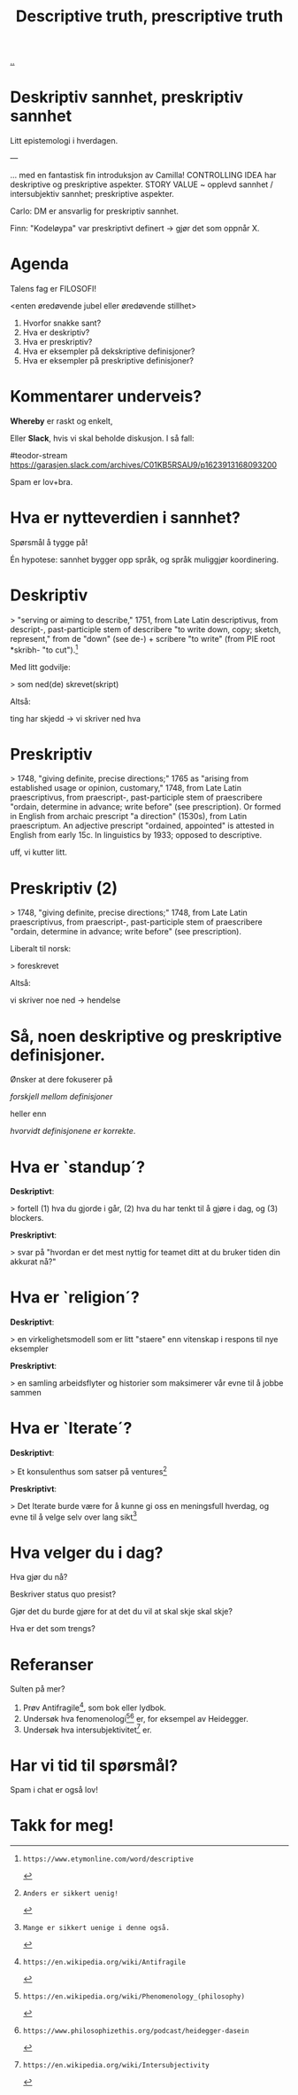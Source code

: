 #+TITLE: Descriptive truth, prescriptive truth

# -*- fill-column: 60; -*-

[[file:..][..]]

* Deskriptiv sannhet, preskriptiv sannhet
Litt epistemologi i hverdagen.

---

... med en fantastisk fin introduksjon av Camilla!
CONTROLLING IDEA har deskriptive og preskriptive aspekter.
STORY VALUE ~ opplevd sannhet / intersubjektiv sannhet;
preskriptive aspekter.

Carlo: DM er ansvarlig for preskriptiv sannhet.

Finn: "Kodeløypa" var preskriptivt definert -> gjør det som
oppnår X.


* Agenda
Talens fag er FILOSOFI!

    <enten øredøvende jubel eller øredøvende stillhet>

1. Hvorfor snakke sant?
2. Hva er deskriptiv?
3. Hva er preskriptiv?
4. Hva er eksempler på dekskriptive definisjoner?
5. Hva er eksempler på preskriptive definisjoner?

* Kommentarer underveis?
*Whereby* er raskt og enkelt,

Eller *Slack*, hvis vi skal beholde diskusjon. I så fall:

    #teodor-stream
    https://garasjen.slack.com/archives/C01KB5RSAU9/p1623913168093200

Spam er lov+bra.
* Hva er nytteverdien i sannhet?
Spørsmål å tygge på!

Én hypotese: sannhet bygger opp språk, og språk muliggjør
koordinering.
* Deskriptiv
> "serving or aiming to describe," 1751, from Late Latin
  descriptivus, from descript-, past-participle stem of
  describere "to write down, copy; sketch, represent," from
  de "down" (see de-) + scribere "to write" (from PIE root
  *skribh- "to cut").[1]

Med litt godvilje:

> som ned(de) skrevet(skript)

Altså:

  ting har skjedd     ->      vi skriver ned hva

[1]: https://www.etymonline.com/word/descriptive
* Preskriptiv
> 1748, "giving definite, precise directions;" 1765 as
  "arising from established usage or opinion, customary,"
  1748, from Late Latin praescriptivus, from praescript-,
  past-participle stem of praescribere "ordain, determine in
  advance; write before" (see prescription). Or formed in
  English from archaic prescript "a direction" (1530s), from
  Latin praescriptum. An adjective prescript "ordained,
  appointed" is attested in English from early 15c. In
  linguistics by 1933; opposed to descriptive.

uff, vi kutter litt.

[2]: https://www.etymonline.com/word/prescriptive
* Preskriptiv (2)
> 1748, "giving definite, precise directions;" 1748, from
  Late Latin praescriptivus, from praescript-,
  past-participle stem of praescribere "ordain, determine in
  advance; write before" (see prescription).

Liberalt til norsk:

> foreskrevet

Altså:

  vi skriver noe ned   ->           hendelse
* Så, noen deskriptive og preskriptive definisjoner.
Ønsker at dere fokuserer på

  /forskjell mellom definisjoner/

heller enn

  /hvorvidt definisjonene er korrekte/.
* Hva er `standup´?
*Deskriptivt*:

  > fortell (1) hva du gjorde i går, (2) hva du har tenkt
    til å gjøre i dag, og (3) blockers.

*Preskriptivt*:

  > svar på "hvordan er det mest nyttig for teamet ditt at
    du bruker tiden din akkurat nå?"
* Hva er `religion´?
*Deskriptivt*:

  > en virkelighetsmodell som er litt "staere" enn vitenskap
    i respons til nye eksempler

*Preskriptivt*:

  > en samling arbeidsflyter og historier som maksimerer vår
    evne til å jobbe sammen
* Hva er `Iterate´?
*Deskriptivt*:

  > Et konsulenthus som satser på ventures[3]

*Preskriptivt*:

  > Det Iterate burde være for å kunne gi oss en meningsfull
    hverdag, og evne til å velge selv over lang sikt[4]

[3]: Anders er sikkert uenig!
[4]: Mange er sikkert uenige i denne også.
* Hva velger du i dag?
Hva gjør du nå?

Beskriver status quo presist?

Gjør det du burde gjøre for at det du vil at skal skje skal
skje?

Hva er det som trengs?
* Referanser
Sulten på mer?

1. Prøv Antifragile[5], som bok eller lydbok.
2. Undersøk hva fenomenologi[6][7] er, for eksempel av Heidegger.
3. Undersøk hva intersubjektivitet[8] er.

[5]: https://en.wikipedia.org/wiki/Antifragile
[6]: https://en.wikipedia.org/wiki/Phenomenology_(philosophy)
[7]: https://www.philosophizethis.org/podcast/heidegger-dasein
[8]: https://en.wikipedia.org/wiki/Intersubjectivity
* Har vi tid til spørsmål?

Spam i chat er også lov!
* Takk for meg!
